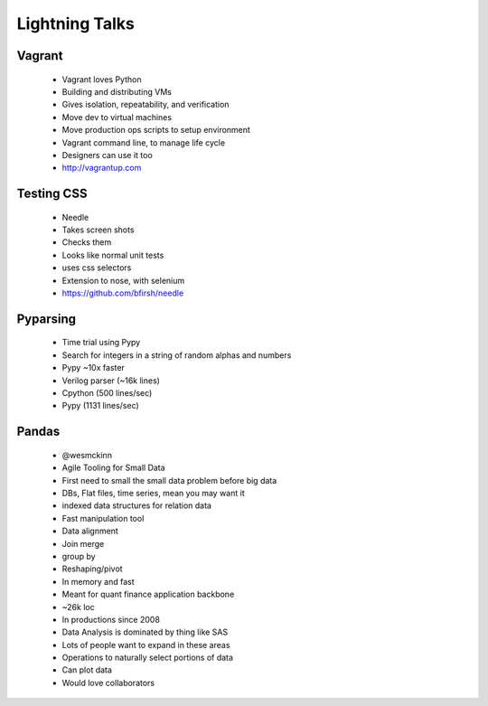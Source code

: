 ===============
Lightning Talks
===============


Vagrant
-------
  * Vagrant loves Python
  * Building and distributing VMs
  * Gives isolation, repeatability, and verification
  * Move dev to virtual machines
  * Move production ops scripts to setup environment
  * Vagrant command line, to manage life cycle
  * Designers can use it too
  * http://vagrantup.com

Testing CSS
-----------
  * Needle
  * Takes screen shots 
  * Checks them
  * Looks like normal unit tests
  * uses css selectors
  * Extension to nose, with selenium
  * https://github.com/bfirsh/needle

Pyparsing
---------
  * Time trial using Pypy
  * Search for integers in a string of random alphas and numbers
  * Pypy ~10x faster
  * Verilog parser (~16k lines)
  * Cpython (500 lines/sec)
  * Pypy (1131 lines/sec)

Pandas
------
  * @wesmckinn
  * Agile Tooling for Small Data
  * First need to small the small data problem before big data
  * DBs, Flat files, time series, mean you may want it
  * indexed data structures for relation data
  * Fast manipulation tool
  * Data alignment
  * Join merge
  * group by
  * Reshaping/pivot
  * In memory and fast
  * Meant for quant finance application backbone
  * ~26k loc
  * In productions since 2008
  * Data Analysis is dominated by thing like SAS
  * Lots of people want to expand in these areas
  * Operations to naturally select portions of data
  * Can plot data
  * Would love collaborators  


  
